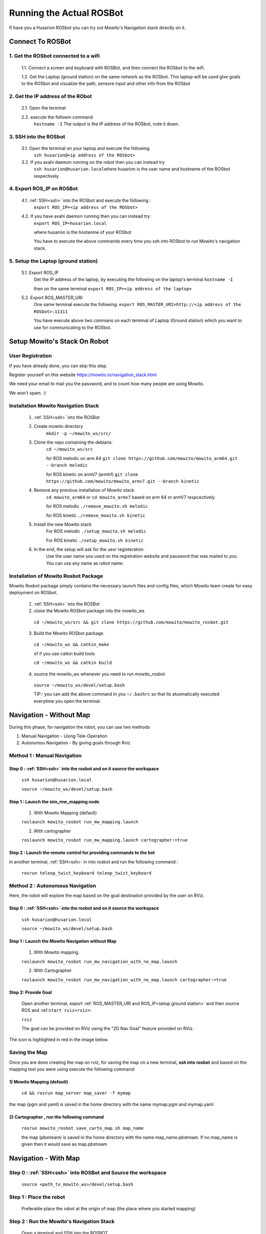 .. _running the rosbot:

==========================
Running the Actual ROSBot
==========================

If have you a Husarion ROSbot you can try out Mowito's Navigation stack directly on it.  

------------------------------
Connect To ROSBot
------------------------------

1. Get the ROSbot connected to a wifi
^^^^^^^^^^^^^^^^^^^^^^^^^^^^^^^^^^^^^^^^^^^
  1.1. Connect a screen and keyboard with ROSBot, and then connect the ROSbot to the wifi.
  
  1.2. Get the Laptop (ground station) on the same network as the ROSbot. This laptop will be used give goals to the ROSbot and visualize the path, sensore input and other info from the ROSbot

2. Get the IP address of the RObot 
^^^^^^^^^^^^^^^^^^^^^^^^^^^^^^^^^^^^^^^
  2.1. Open the terminal
  
  2.2. execute the followin command
      ``hostname -I``
      The output is the IP address of the ROSbot, note it down. 

.. _ssh:

3. SSH into the ROSbot
^^^^^^^^^^^^^^^^^^^^^^^^^^^^^^^^^^^^^^^

  3.1. Open the terminal on your laptop and execute the following
      ``ssh husarion@<ip address of the ROSbot>``

  3.2. If you avahi daemon running on the robot then you can instead try
      ``ssh husarion@husarion.local``\
      where husarion is the user name and hostname of the ROSbot respectively.

4. Export ROS_IP on ROSBot
^^^^^^^^^^^^^^^^^^^^^^^^^^^^^^^^^^^^^^^

  4.1. :ref:`SSH<ssh>` into the ROSbot and execute the following :
      ``export ROS_IP=<ip address of the ROSbot>``

  4.2. If you have avahi daemon  running then you can instead try:
      ``export ROS_IP=husarion.local``

      where husarion is the hostanme of your ROSbot

      You have to execute the above commands every time you ssh into ROSbot to run Mowito's navigation stack.

.. _setup ground station:

5. Setup the Laptop (ground station)
^^^^^^^^^^^^^^^^^^^^^^^^^^^^^^^^^^^^^^^

  5.1. Export ROS_IP
      Get the IP address of the laptop, by executing the following on the laptop's terminal
      ``hostname -I``

      then on the same terminal
      ``export ROS_IP=<ip address of the laptop>``



  5.2. Export ROS_MASTER_URI
      One same terminal execute the following:
      ``export ROS_MASTER_URI=http://<ip address of the ROSbot>:11311``

      You have execute above two commans on each terminal of Laptop (Ground station) which you want to use for communicating to the ROSbot.


-------------------------------
Setup Mowito's Stack On Robot
-------------------------------

User Registration
^^^^^^^^^^^^^^^^^

If you have already done, you can skip this step.

Register yourself on this website https://mowito.in/navigation_stack.html

We need your email to mail you the password, and to count how many people are using Mowito.

We won't spam. :) 

.. _installion on rosbot:

Installation Mowito Navigation Stack 
^^^^^^^^^^^^^^^^^^^^^^^^^^^^^^^^^^^^^^

  1. :ref:`SSH<ssh>` into the ROSBot
      

  2. Create mowito directory
      ``mkdir -p ~/mowito_ws/src/``\

  3. Clone the repo containing the debians:
      ``cd ~/mowito_ws/src``\

      for ROS melodic on arm 64 
      ``git clone https://github.com/mowito/mowito_arm64.git --branch melodic``

      for ROS kinetic on armV7 (armhf) \
      ``git clone https://github.com/mowito/mowito_armv7.git --branch kinetic``

  4. Remove any previous installation of Mowito stack 
      ``cd mowito_arm64`` or ``cd mowito_armv7``   based on arm 64 or armV7 respcectively.

      for ROS melodic
      ``./remove_mowito.sh melodic``

      for ROS kinetic
      ``./remove_mowito.sh kinetic``    

  5. Install the new Mowito stack 
      For ROS melodic
      ``./setup_mowito.sh melodic``\

      For ROS kinetic
      ``./setup_mowito.sh kinetic``\

  6. In the end, the setup will ask for the uesr registeration.
      Use the user name you used on the registration website and password that was mailed to  you. You can use any name as robot name.

Installation of Mowito Rosbot Package 
^^^^^^^^^^^^^^^^^^^^^^^^^^^^^^^^^^^^^^
Mowito Rosbot package simply contains the necessary launch files and config files, which Mowito team create for easy deployment on ROSbot.

  1. :ref:`SSH<ssh>` into the ROSBot

  2. clone the Mowito ROSbot package into the mowito_ws

    ``cd ~/mowito_ws/src && git clone https://github.com/mowito/mowito_rosbot.git``

  3. Build the Mowito ROSbot package.

    ``cd ~/mowito_ws && catkin_make``

    of if you use catkin build tools

    ``cd ~/mowito_ws && catkin build``

  4. source the mowito_ws whenever you need to run mowito_rosbot

    ``source ~/mowito_ws/devel/setup.bash``

    TIP:: you can add the above command in you ``~/.bashrc`` so that its atuomatically executed everytime you open the terminal.


-------------------------------
Navigation - Without Map 
-------------------------------

During this phase, for navigation the robot, you can use two methods

1. Manual Navigation - Using Tele-Operation
2. Autonomou Navigation - By giving goals through Rviz

Method 1 : Manual Navigation
^^^^^^^^^^^^^^^^^^^^^^^^^^^^^^

Step 0 : :ref:`SSH<ssh>` into the rosbot and on it source the workspace
~~~~~~~~~~~~~~~~~~~~~~~~~~~~~~~~~~~~~~~~~~~~~~~~~~~~~~~~~~~~~~~~~~~~~~~~~~~~~~~~~~~~~~

    ``ssh husarion@husarion.local`` 

    ``source ~/mowito_ws/devel/setup.bash``

Step 1 : Launch the sim_mw_mapping node
~~~~~~~~~~~~~~~~~~~~~~~~~~~~~~~~~~~~~~~~~~~~~~
    1.  With Mowito Mapping (default)

    ``roslaunch mowito_rosbot run_mw_mapping.launch``
    
    2. With cartographer
    
    ``roslaunch mowito_rosbot run_mw_mapping.launch cartographer:=true``
    
    .. 3. With Slamtoolbox

Step 2 : Launch the remote control for providing commands to the bot
~~~~~~~~~~~~~~~~~~~~~~~~~~~~~~~~~~~~~~~~~~~~~~~~~~~~~~~~~~~~~~~~~~~~~~~~~~~~~~
in another terminal, :ref:`SSH<ssh>` in into rosbot and run the following command :

    ``rosrun teleop_twist_keyboard teleop_twist_keyboard``


Method 2 : Autonomous Navigation
^^^^^^^^^^^^^^^^^^^^^^^^^^^^^^^^^

Here, the robot will explore the map based on the goal destination provided by the user on RViz.


Step 0 : :ref:`SSH<ssh>` into the rosbot and on it source the workspace
~~~~~~~~~~~~~~~~~~~~~~~~~~~~~~~~~~~~~~~~~~~~~~~~~~~~~~~~~~~~~~~~~~~~~~~~~~~~~~~~~~~~~~

    ``ssh husarion@husarion.local`` 

    ``source ~/mowito_ws/devel/setup.bash``

Step 1 : Launch the Mowito Navigation without Map
~~~~~~~~~~~~~~~~~~~~~~~~~~~~~~~~~~~~~~~~~~~~~~~~~~~~~~~~~~~~

    1. With Mowito mapping.


    ``roslaunch mowito_rosbot run_mw_navigation_with_no_map.launch``

    2. With Cartographer

    ``roslaunch mowito_rosbot run_mw_navigation_with_no_map.launch cartographer:=true``




Step 2: Provide Goal
~~~~~~~~~~~~~~~~~~~~~~~~~~~~~~~~~~~~~~~~~~~~
    
    Open another terminal, export :ref:`ROS_MASTER_URI and ROS_IP<setup ground station>` and then source ROS and :ref:``start rviz<rviz>``:

    ``rviz``

    The goal can be provided on RViz using the "2D Nav Goal" feature provided on RViz.

The icon is highlighted in red in the image below.

.. image:: Images/2D_nav_goal_icon.png
   :alt: 2D_nav_goal_icon.png.png
   :align: center


Saving the Map
^^^^^^^^^^^^^^^

Once you are done creating the map on rviz, for saving the map on a new terminal, **ssh into rosbot** and based on the mapping tool you were using execute the following command:

1) Mowito Mapping (defautl)
~~~~~~~~~~~~~~~~~~~~~~~~~~~~~~~~~~~~~~~~~~~~

    ``cd && rosrun map_server map_saver -f mymap``
            
the map (pgm and yaml) is saved  in the home directory with the name mymap.pgm and mymap.yaml



2) Cartographer , run the following command
~~~~~~~~~~~~~~~~~~~~~~~~~~~~~~~~~~~~~~~~~~~~

    ``rosrun mowito_rosbot save_carto_map.sh map_name``
   
    the map (pbstream) is saved in the home directory with the name map_name.pbstream. If no map_name is given then it would save as map.pbstream


.. 3) SLAM toolbox
.. ~~~~~~~~~~~~~~~~~

.. in order to save the map,

..         ``rosservice call /slam_toolbox/serialize_map "rosbot"``


-----------------------------------
Navigation - With Map 
-----------------------------------

Step 0 : :ref:`SSH<ssh>` into ROSBot and Source the workspace
^^^^^^^^^^^^^^^^^^^^^^^^^^^^^^^^^^^^^^^^^^^^^^^^^^^^^^^^^^^^^^^^^^

    ``source <path_to_mowito_ws>/devel/setup.bash``

Step 1 : Place the robot
^^^^^^^^^^^^^^^^^^^^^^^^^^^^^^^^^^^^^^^^^^^^^^^^^^^^^^^^^^^^

    Preferable place the robot at the origin of map (the place where you started mapping)

Step 2 : Run the Mowito's Navigation Stack
^^^^^^^^^^^^^^^^^^^^^^^^^^^^^^^^^^^^^^^^^^^^^^^^^^^^^^^^^^^^

    Open a terminal and SSH into the ROSBOT

1. Using map made from Mowito Mapping (in previous step) 
~~~~~~~~~~~~~~~~~~~~~~~~~~~~~~~~~~~~~~~~~~~~~~~~~~~~~~~~~~~~~~~

      ``roslaunch mowito_rosbot run_mw_navigation.launch``

      If you want to use the map created in the previous section use the following command
 
      ``roslaunch mowito_rosbot sim_mw_navigation.launch map_path:=/home/husarion/mymap.yaml``

2. Cartographer based Localization 
~~~~~~~~~~~~~~~~~~~~~~~~~~~~~~~~~~~~~~~~~~~~~~~~~~~~~~~~~~~~~~~

      Use this if you created the map from cartographer in the previous step    

      ``roslaunch mowito_rosbot run_mw_navigation.launch cartographer:=true``


.. 3. SLAM toolbox based localization
.. ~~~~~~~~~~~~~~~~~~~~~~~~~~~~~~~~~~~~~~~~~~~~~~~~~~~~~~~~~~~~~~~

..     Follow this if you used SLAM toolbox to create the map in the previous step

..       3.1. move the map data to .ros folder in your system by running the following two commands:

..        ``cd <path_to_mowito_ws>/src/mowito_husky/husky/mowito_husky/maps/``

..        ``cp husky_serialize.data husky_serialize.posegraph ~/.ros/``
    
..       3.2. set the name of the map file and map start pose [x,y,theta] in mowito_ws/src/mowito_husky/husky/mowito_husky/config/slam_toolbox_config/slam_toolbox_localization.yaml:

..        ``map_file_name: husky_serialize``

..        ``map_start_pose: [0.0, 0.0, 0.0]``
    
..       3.3. run slam toolbox for mapping/ SLAM with velodyne:
    
..        ``roslaunch mowito_husky sim_mw_navigation_slam_toolbox.launch``


Step 3 : Give the goals
^^^^^^^^^^^^^^^^^^^^^^^^^^^^^^^^^^^^^^^^^^^^^^^^^^^^^^^^^^^^

    In another terminal, export the :ref:`ROS_MASTER_URI and ROS_IP<setup ground station>`, source ros and :ref:``start rviz<rviz>``:

    ``rviz``
    
    In the rviz, click on the second top panel, click on the nav goal option, and click on the displayed map to give goal to the robot.


-------------------------------------
Configuring Navigation Stack
-------------------------------------

Check out our :ref:`documentation on configuring Mowito Navigation Stack<config>` on a robot.

.. _rviz:

-------------------------------------
Setting Up Rviz
-------------------------------------

Rviz is a tool for visualizing what the robot is seeing. Further, it could also provide GUI for the user to interact with the robot. Rviz can be opened in the computer (with screen) - most probably not the ROSbot, using the command ``rviz`` (after sourcing ROS).

In order to visualize all the interesting information on Rviz you have to add the topics on which they are getting published. You can find more information on this http://wiki.ros.org/rviz/UserGuide

To add a topic of visualisation:

1. On the left "Display" pane, click on "add"
2. Click on "by topic"
3. select the topic name
4. click on "ok"

now you one-by-one you have to add the following topics:
``scan`` ``/map`` ``/plan`` ``/costmap/local_costmap/footprint`` ``/free_paths`` ``/local_path`` 

for visualizing the axis of the robot and other frames:

1. On the left "Display" pane, click on "add"
2. Click on "by display type"
3. select "axes"
4. click on "ok"


Once you are satisfied with the configuration, click on File > save config, so that you don't have to configure Rviz everytime you open it.